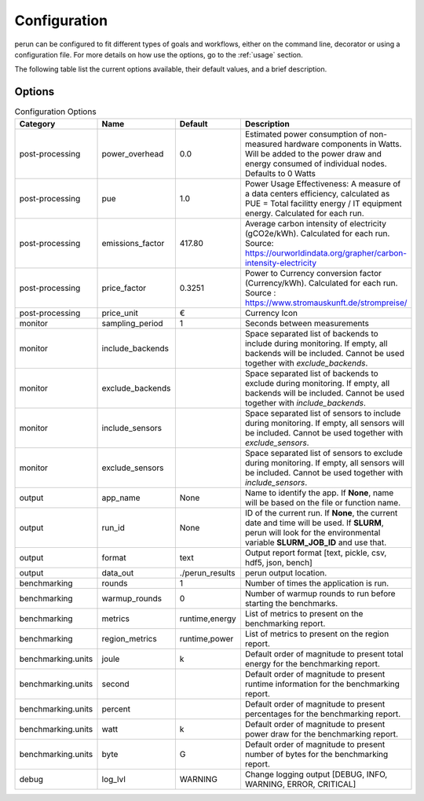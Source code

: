 .. _configuration:

Configuration
=============

perun can be configured to fit different types of goals and workflows, either on the command line, decorator or using a configuration file. For more details on how use the options, go to the :ref:`usage` section.

The following table list the current options available, their default values, and a brief description.

Options
-------

.. csv-table:: Configuration Options
    :header: "Category", "Name", "Default", "Description"

    "post-processing", "power_overhead", 0.0, "Estimated power consumption of non-measured hardware components in Watts. Will be added to the power draw and energy consumed of individual nodes. Defaults to 0 Watts"
    "post-processing", "pue", 1.0, "Power Usage Effectiveness: A measure of a data centers efficiency, calculated as
    PUE = Total facilitty energy / IT equipment energy. Calculated for each run."
    "post-processing", "emissions_factor", 417.80, "Average carbon intensity of electricity (gCO2e/kWh). Calculated for each run. Source: https://ourworldindata.org/grapher/carbon-intensity-electricity"
    "post-processing", "price_factor", 0.3251, "Power to Currency conversion factor (Currency/kWh). Calculated for each run. Source : https://www.stromauskunft.de/strompreise/"
    "post-processing", "price_unit", €, "Currency Icon"
    "monitor", "sampling_period", 1, "Seconds between measurements"
    "monitor", "include_backends", "", "Space separated list of backends to include during monitoring. If empty, all backends will be included. Cannot be used together with `exclude_backends`."
    "monitor", "exclude_backends", "", "Space separated list of backends to exclude during monitoring. If empty, all backends will be included. Cannot be used together with `include_backends`."
    "monitor", "include_sensors", "", "Space separated list of sensors to include during monitoring. If empty, all sensors will be included. Cannot be used together with `exclude_sensors`."
    "monitor", "exclude_sensors", "", "Space separated list of sensors to exclude during monitoring. If empty, all sensors will be included. Cannot be used together with `include_sensors`."
    "output", "app_name", None, "Name to identify the app. If **None**, name will be based on the file or function name."
    "output", "run_id", None, "ID of the current run. If **None**, the current date and time will be used. If **SLURM**, perun will look for the environmental variable **SLURM_JOB_ID** and use that."
    "output", "format", "text", "Output report format [text, pickle, csv, hdf5, json, bench]"
    "output", "data_out", "./perun_results", "perun output location."
    "benchmarking", "rounds", 1, "Number of times the application is run."
    "benchmarking", "warmup_rounds", 0, "Number of warmup rounds to run before starting the benchmarks."
    "benchmarking", "metrics", "runtime,energy", "List of metrics to present on the benchmarking report."
    "benchmarking", "region_metrics", "runtime,power", "List of metrics to present on the region report."
    "benchmarking.units", "joule", "k", "Default order of magnitude to present total energy for the benchmarking report."
    "benchmarking.units", "second", "", "Default order of magnitude to present runtime information for the benchmarking report."
    "benchmarking.units", "percent", "", "Default order of magnitude to present percentages for the benchmarking report."
    "benchmarking.units", "watt", "k", "Default order of magnitude to present power draw for the benchmarking report."
    "benchmarking.units", "byte", "G", "Default order of magnitude to present number of bytes for the benchmarking report."
    "debug", "log_lvl", "WARNING", "Change logging output [DEBUG, INFO, WARNING, ERROR, CRITICAL]"
